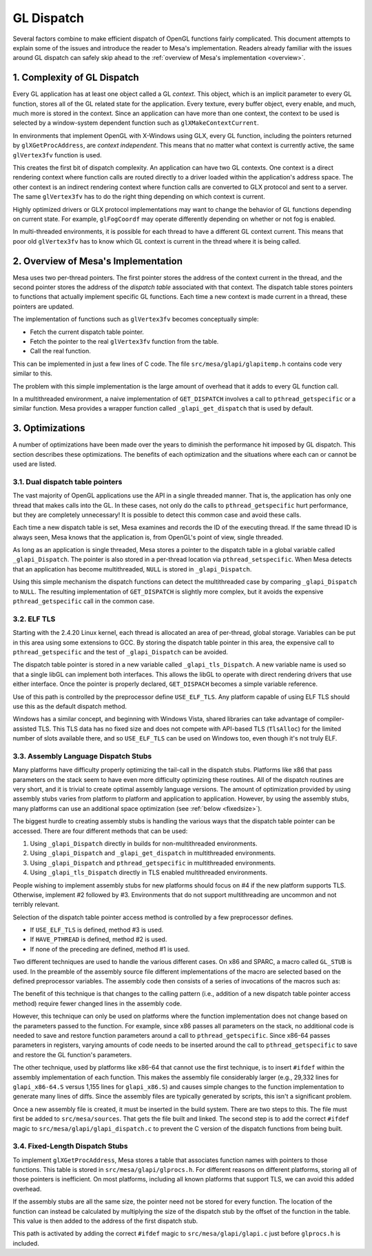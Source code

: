 GL Dispatch
===========

Several factors combine to make efficient dispatch of OpenGL functions
fairly complicated. This document attempts to explain some of the issues
and introduce the reader to Mesa's implementation. Readers already
familiar with the issues around GL dispatch can safely skip ahead to the
:ref:`overview of Mesa's implementation <overview>`.

1. Complexity of GL Dispatch
----------------------------

Every GL application has at least one object called a GL *context*. This
object, which is an implicit parameter to every GL function, stores all
of the GL related state for the application. Every texture, every buffer
object, every enable, and much, much more is stored in the context.
Since an application can have more than one context, the context to be
used is selected by a window-system dependent function such as
``glXMakeContextCurrent``.

In environments that implement OpenGL with X-Windows using GLX, every GL
function, including the pointers returned by ``glXGetProcAddress``, are
*context independent*. This means that no matter what context is
currently active, the same ``glVertex3fv`` function is used.

This creates the first bit of dispatch complexity. An application can
have two GL contexts. One context is a direct rendering context where
function calls are routed directly to a driver loaded within the
application's address space. The other context is an indirect rendering
context where function calls are converted to GLX protocol and sent to a
server. The same ``glVertex3fv`` has to do the right thing depending on
which context is current.

Highly optimized drivers or GLX protocol implementations may want to
change the behavior of GL functions depending on current state. For
example, ``glFogCoordf`` may operate differently depending on whether or
not fog is enabled.

In multi-threaded environments, it is possible for each thread to have a
different GL context current. This means that poor old ``glVertex3fv``
has to know which GL context is current in the thread where it is being
called.

.. _overview:

2. Overview of Mesa's Implementation
------------------------------------

Mesa uses two per-thread pointers. The first pointer stores the address
of the context current in the thread, and the second pointer stores the
address of the *dispatch table* associated with that context. The
dispatch table stores pointers to functions that actually implement
specific GL functions. Each time a new context is made current in a
thread, these pointers are updated.

The implementation of functions such as ``glVertex3fv`` becomes
conceptually simple:

-  Fetch the current dispatch table pointer.
-  Fetch the pointer to the real ``glVertex3fv`` function from the
   table.
-  Call the real function.

This can be implemented in just a few lines of C code. The file
``src/mesa/glapi/glapitemp.h`` contains code very similar to this.

.. code-block:: c
   :caption: Sample dispatch function

   void glVertex3f(GLfloat x, GLfloat y, GLfloat z)
   {
       const struct _glapi_table * const dispatch = GET_DISPATCH();

       (*dispatch->Vertex3f)(x, y, z);
   }

The problem with this simple implementation is the large amount of
overhead that it adds to every GL function call.

In a multithreaded environment, a naive implementation of
``GET_DISPATCH`` involves a call to ``pthread_getspecific`` or a similar
function. Mesa provides a wrapper function called
``_glapi_get_dispatch`` that is used by default.

3. Optimizations
----------------

A number of optimizations have been made over the years to diminish the
performance hit imposed by GL dispatch. This section describes these
optimizations. The benefits of each optimization and the situations
where each can or cannot be used are listed.

3.1. Dual dispatch table pointers
~~~~~~~~~~~~~~~~~~~~~~~~~~~~~~~~~

The vast majority of OpenGL applications use the API in a single
threaded manner. That is, the application has only one thread that makes
calls into the GL. In these cases, not only do the calls to
``pthread_getspecific`` hurt performance, but they are completely
unnecessary! It is possible to detect this common case and avoid these
calls.

Each time a new dispatch table is set, Mesa examines and records the ID
of the executing thread. If the same thread ID is always seen, Mesa
knows that the application is, from OpenGL's point of view, single
threaded.

As long as an application is single threaded, Mesa stores a pointer to
the dispatch table in a global variable called ``_glapi_Dispatch``. The
pointer is also stored in a per-thread location via
``pthread_setspecific``. When Mesa detects that an application has
become multithreaded, ``NULL`` is stored in ``_glapi_Dispatch``.

Using this simple mechanism the dispatch functions can detect the
multithreaded case by comparing ``_glapi_Dispatch`` to ``NULL``. The
resulting implementation of ``GET_DISPATCH`` is slightly more complex,
but it avoids the expensive ``pthread_getspecific`` call in the common
case.

.. code-block:: c
   :caption: Improved ``GET_DISPATCH`` Implementation

   #define GET_DISPATCH() \
       (_glapi_Dispatch != NULL) \
           ? _glapi_Dispatch : pthread_getspecific(&_glapi_Dispatch_key)

3.2. ELF TLS
~~~~~~~~~~~~

Starting with the 2.4.20 Linux kernel, each thread is allocated an area
of per-thread, global storage. Variables can be put in this area using
some extensions to GCC. By storing the dispatch table pointer in this
area, the expensive call to ``pthread_getspecific`` and the test of
``_glapi_Dispatch`` can be avoided.

The dispatch table pointer is stored in a new variable called
``_glapi_tls_Dispatch``. A new variable name is used so that a single
libGL can implement both interfaces. This allows the libGL to operate
with direct rendering drivers that use either interface. Once the
pointer is properly declared, ``GET_DISPACH`` becomes a simple variable
reference.

.. code-block:: c
   :caption: TLS ``GET_DISPATCH`` Implementation

   extern __THREAD_INITIAL_EXEC struct _glapi_table *_glapi_tls_Dispatch;

   #define GET_DISPATCH() _glapi_tls_Dispatch

Use of this path is controlled by the preprocessor define
``USE_ELF_TLS``. Any platform capable of using ELF TLS should use this
as the default dispatch method.

Windows has a similar concept, and beginning with Windows Vista, shared
libraries can take advantage of compiler-assisted TLS. This TLS data
has no fixed size and does not compete with API-based TLS (``TlsAlloc``)
for the limited number of slots available there, and so ``USE_ELF_TLS`` can
be used on Windows too, even though it's not truly ELF.

3.3. Assembly Language Dispatch Stubs
~~~~~~~~~~~~~~~~~~~~~~~~~~~~~~~~~~~~~

Many platforms have difficulty properly optimizing the tail-call in the
dispatch stubs. Platforms like x86 that pass parameters on the stack
seem to have even more difficulty optimizing these routines. All of the
dispatch routines are very short, and it is trivial to create optimal
assembly language versions. The amount of optimization provided by using
assembly stubs varies from platform to platform and application to
application. However, by using the assembly stubs, many platforms can
use an additional space optimization (see :ref:`below <fixedsize>`).

The biggest hurdle to creating assembly stubs is handling the various
ways that the dispatch table pointer can be accessed. There are four
different methods that can be used:

#. Using ``_glapi_Dispatch`` directly in builds for non-multithreaded
   environments.
#. Using ``_glapi_Dispatch`` and ``_glapi_get_dispatch`` in
   multithreaded environments.
#. Using ``_glapi_Dispatch`` and ``pthread_getspecific`` in
   multithreaded environments.
#. Using ``_glapi_tls_Dispatch`` directly in TLS enabled multithreaded
   environments.

People wishing to implement assembly stubs for new platforms should
focus on #4 if the new platform supports TLS. Otherwise, implement #2
followed by #3. Environments that do not support multithreading are
uncommon and not terribly relevant.

Selection of the dispatch table pointer access method is controlled by a
few preprocessor defines.

-  If ``USE_ELF_TLS`` is defined, method #3 is used.
-  If ``HAVE_PTHREAD`` is defined, method #2 is used.
-  If none of the preceding are defined, method #1 is used.

Two different techniques are used to handle the various different cases.
On x86 and SPARC, a macro called ``GL_STUB`` is used. In the preamble of
the assembly source file different implementations of the macro are
selected based on the defined preprocessor variables. The assembly code
then consists of a series of invocations of the macros such as:

.. code-block:: c
   :caption: SPARC Assembly Implementation of ``glColor3fv``

   GL_STUB(Color3fv, _gloffset_Color3fv)

The benefit of this technique is that changes to the calling pattern
(i.e., addition of a new dispatch table pointer access method) require
fewer changed lines in the assembly code.

However, this technique can only be used on platforms where the function
implementation does not change based on the parameters passed to the
function. For example, since x86 passes all parameters on the stack, no
additional code is needed to save and restore function parameters around
a call to ``pthread_getspecific``. Since x86-64 passes parameters in
registers, varying amounts of code needs to be inserted around the call
to ``pthread_getspecific`` to save and restore the GL function's
parameters.

The other technique, used by platforms like x86-64 that cannot use the
first technique, is to insert ``#ifdef`` within the assembly
implementation of each function. This makes the assembly file
considerably larger (e.g., 29,332 lines for ``glapi_x86-64.S`` versus
1,155 lines for ``glapi_x86.S``) and causes simple changes to the
function implementation to generate many lines of diffs. Since the
assembly files are typically generated by scripts, this isn't a
significant problem.

Once a new assembly file is created, it must be inserted in the build
system. There are two steps to this. The file must first be added to
``src/mesa/sources``. That gets the file built and linked. The second
step is to add the correct ``#ifdef`` magic to
``src/mesa/glapi/glapi_dispatch.c`` to prevent the C version of the
dispatch functions from being built.

.. _fixedsize:

3.4. Fixed-Length Dispatch Stubs
~~~~~~~~~~~~~~~~~~~~~~~~~~~~~~~~

To implement ``glXGetProcAddress``, Mesa stores a table that associates
function names with pointers to those functions. This table is stored in
``src/mesa/glapi/glprocs.h``. For different reasons on different
platforms, storing all of those pointers is inefficient. On most
platforms, including all known platforms that support TLS, we can avoid
this added overhead.

If the assembly stubs are all the same size, the pointer need not be
stored for every function. The location of the function can instead be
calculated by multiplying the size of the dispatch stub by the offset of
the function in the table. This value is then added to the address of
the first dispatch stub.

This path is activated by adding the correct ``#ifdef`` magic to
``src/mesa/glapi/glapi.c`` just before ``glprocs.h`` is included.
